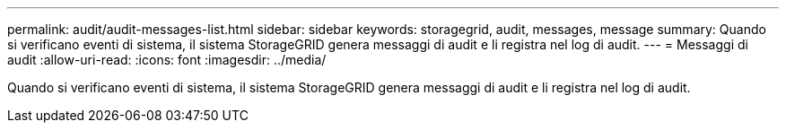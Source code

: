 ---
permalink: audit/audit-messages-list.html 
sidebar: sidebar 
keywords: storagegrid, audit, messages, message 
summary: Quando si verificano eventi di sistema, il sistema StorageGRID genera messaggi di audit e li registra nel log di audit. 
---
= Messaggi di audit
:allow-uri-read: 
:icons: font
:imagesdir: ../media/


[role="lead"]
Quando si verificano eventi di sistema, il sistema StorageGRID genera messaggi di audit e li registra nel log di audit.
